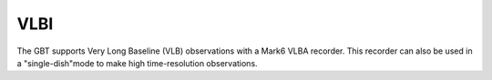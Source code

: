 
VLBI
----

The GBT supports Very Long Baseline (VLB) observations with a Mark6 VLBA recorder. This recorder can also be used in a "single-dish"mode to make high time-resolution observations. 



